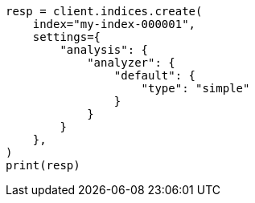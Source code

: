 // This file is autogenerated, DO NOT EDIT
// analysis/specify-analyzer.asciidoc:74

[source, python]
----
resp = client.indices.create(
    index="my-index-000001",
    settings={
        "analysis": {
            "analyzer": {
                "default": {
                    "type": "simple"
                }
            }
        }
    },
)
print(resp)
----
